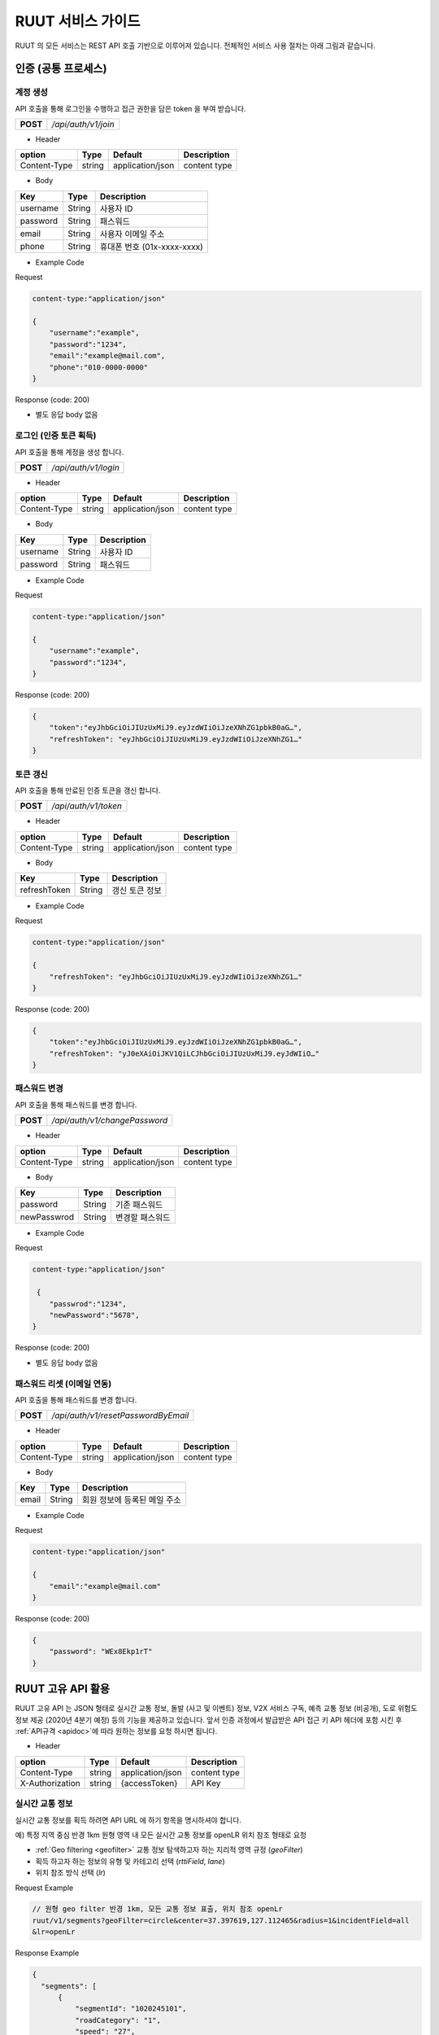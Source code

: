 RUUT 서비스 가이드
=======================================
RUUT 의 모든 서비스는 REST API 호출 기반으로 이루어져 있습니다. 전체적인 서비스 사용 절차는 아래 그림과 같습니다.

.. image:: ../images/service/usage.png

.. _general_authentication:

인증 (공통 프로세스)
--------------------------
계정 생성
''''''''''''''''''''''''''
API 호출을 통해 로그인을 수행하고 접근 권한을 담은 token 을 부여 받습니다.

.. rst-class:: table-width-fix
.. rst-class:: text-align-justify

============= =====================================
   **POST**   `/api/auth/v1/join`
============= =====================================
 
- Header

.. rst-class:: table-width-fix
.. rst-class:: table-width-full
.. rst-class:: text-align-justify

+--------------+--------+------------------+--------------+
| option       | Type   | Default          | Description  |
+==============+========+==================+==============+
| Content-Type | string | application/json | content type |
+--------------+--------+------------------+--------------+

- Body

.. rst-class:: table-width-fix
.. rst-class:: table-width-full
.. rst-class:: text-align-justify

==========  ========  ========================
Key         Type      Description
==========  ========  ========================
username    String    사용자 ID
----------  --------  ------------------------
password    String    패스워드
----------  --------  ------------------------
email       String    사용자 이메일 주소
----------  --------  ------------------------
phone       String    휴대폰 번호 (01x-xxxx-xxxx)
==========  ========  ========================


.. role:: underline
        :class: underline

- Example Code

:underline:`Request`

.. code-block:: none

    content-type:"application/json"

    {
        "username":"example",
        "password":"1234",
        "email":"example@mail.com",
        "phone":"010-0000-0000"
    }

:underline:`Response (code: 200)`

* 별도 응답 body 없음

.. rst-class:: text-align-justify

로그인 (인증 토큰 획득)
''''''''''''''''''''''''''
API 호출을 통해 계정을 생성 합니다.

.. rst-class:: table-width-fix
.. rst-class:: text-align-justify

============= =====================================
   **POST**   `/api/auth/v1/login`
============= =====================================

- Header

.. rst-class:: table-width-fix
.. rst-class:: table-width-full
.. rst-class:: text-align-justify

+--------------+--------+------------------+--------------+
| option       | Type   | Default          | Description  |
+==============+========+==================+==============+
| Content-Type | string | application/json | content type |
+--------------+--------+------------------+--------------+

- Body

.. rst-class:: table-width-fix
.. rst-class:: table-width-full
.. rst-class:: text-align-justify

==========  ========  ========================
Key         Type      Description
==========  ========  ========================
username    String    사용자 ID
----------  --------  ------------------------
password    String    패스워드
==========  ========  ========================


.. role:: underline
        :class: underline

- Example Code

:underline:`Request`

.. code-block:: none

    content-type:"application/json"

    {
        "username":"example",
        "password":"1234",
    }

:underline:`Response (code: 200)`

.. code-block:: json

    {
        "token":"eyJhbGciOiJIUzUxMiJ9.eyJzdWIiOiJzeXNhZG1pbkB0aG…",
        "refreshToken": "eyJhbGciOiJIUzUxMiJ9.eyJzdWIiOiJzeXNhZG1…"
    }

토큰 갱신
''''''''''''''''''''''''''
API 호출을 통해 만료된 인증 토큰을 갱신 합니다.

.. rst-class:: table-width-fix
.. rst-class:: text-align-justify

============= =====================================
   **POST**   `/api/auth/v1/token`
============= =====================================

- Header

.. rst-class:: table-width-fix
.. rst-class:: table-width-full
.. rst-class:: text-align-justify

+--------------+--------+------------------+--------------+
| option       | Type   | Default          | Description  |
+==============+========+==================+==============+
| Content-Type | string | application/json | content type |
+--------------+--------+------------------+--------------+

- Body

.. rst-class:: table-width-fix
.. rst-class:: table-width-full
.. rst-class:: text-align-justify

=============  ========  ========================
Key            Type      Description
=============  ========  ========================
refreshToken   String    갱신 토큰 정보
=============  ========  ========================


.. role:: underline
        :class: underline

- Example Code

:underline:`Request`

.. code-block:: none

    content-type:"application/json"

    {
        "refreshToken": "eyJhbGciOiJIUzUxMiJ9.eyJzdWIiOiJzeXNhZG1…"
    }

:underline:`Response (code: 200)`

.. code-block:: json

    {
        "token":"eyJhbGciOiJIUzUxMiJ9.eyJzdWIiOiJzeXNhZG1pbkB0aG…",
        "refreshToken": "yJ0eXAiOiJKV1QiLCJhbGciOiJIUzUxMiJ9.eyJdWIiO…"
    }


패스워드 변경
''''''''''''''''''''''''''
API 호출을 통해 패스워드를 변경 합니다.

.. rst-class:: table-width-fix
.. rst-class:: text-align-justify

============= =====================================
   **POST**   `/api/auth/v1/changePassword`
============= =====================================

- Header

.. rst-class:: table-width-fix
.. rst-class:: table-width-full
.. rst-class:: text-align-justify

+--------------+--------+------------------+--------------+
| option       | Type   | Default          | Description  |
+==============+========+==================+==============+
| Content-Type | string | application/json | content type |
+--------------+--------+------------------+--------------+

- Body

.. rst-class:: table-width-fix
.. rst-class:: table-width-full
.. rst-class:: text-align-justify

=============  ========  ========================
Key            Type      Description
=============  ========  ========================
password       String    기존 패스워드
-------------  --------  ------------------------
newPasswrod    String    변경할 패스워드
=============  ========  ========================


.. role:: underline
        :class: underline

- Example Code

:underline:`Request`

.. code-block:: none

    content-type:"application/json"

     {
        "passwrod":"1234",
        "newPassword":"5678",
    }

:underline:`Response (code: 200)`

* 별도 응답 body 없음


패스워드 리셋 (이메일 연동)
''''''''''''''''''''''''''
API 호출을 통해 패스워드를 변경 합니다.

.. rst-class:: table-width-fix
.. rst-class:: text-align-justify

============= =====================================
   **POST**   `/api/auth/v1/resetPasswordByEmail`
============= =====================================

- Header

.. rst-class:: table-width-fix
.. rst-class:: table-width-full
.. rst-class:: text-align-justify

+--------------+--------+------------------+--------------+
| option       | Type   | Default          | Description  |
+==============+========+==================+==============+
| Content-Type | string | application/json | content type |
+--------------+--------+------------------+--------------+

- Body

.. rst-class:: table-width-fix
.. rst-class:: table-width-full
.. rst-class:: text-align-justify

=============  ========  ========================
Key            Type      Description
=============  ========  ========================
email          String    회원 정보에 등록된 메일 주소
=============  ========  ========================


.. role:: underline
        :class: underline

- Example Code

:underline:`Request`

.. code-block:: none

    content-type:"application/json"

    {
        "email":"example@mail.com"
    }

:underline:`Response (code: 200)`

.. code-block:: none

    {
        "password": "WEx8Ekp1rT"
    }

RUUT 고유 API 활용
--------------------------

RUUT 고유 API 는 JSON 형태로 실시간 교통 정보, 돌발 (사고 및 이벤트) 정보, V2X 서비스 구독,  예측 교통 정보 (비공개), 도로 위험도 정보 제공 (2020년 4분기 예정) 등의 기능을 제공하고 있습니다. 앞서 인증 과정에서 발급받은 API 접근 키 API 헤더에 포함 시킨 후 
:ref:`API규격 <apidoc>`에 따라 원하는 정보를 요청 하시면 됩니다. 

- Header

.. rst-class:: table-width-fix
.. rst-class:: table-width-full
.. rst-class:: text-align-justify

+---------------------+--------+------------------+--------------+
| option              | Type   | Default          | Description  |
+=====================+========+==================+==============+
| Content-Type        | string | application/json | content type |
+---------------------+--------+------------------+--------------+
| X-Authorization     | string | {accessToken}    | API Key      |
+---------------------+--------+------------------+--------------+

실시간 교통 정보
''''''''''''''''''''''''''

실시간 교통 정보를 획득 하려면 API URL 에 하기 항목을 명시하셔야 합니다. 

:underline:`예) 특정 지역 중심 반경 1km 원형 영역 내 모든 실시간 교통 정보를 openLR 위치 참조 형태로 요청`

* :ref:`Geo filtering <geofilter>` 교통 정보 탐색하고자 하는 지리적 영역 규정 (`geoFilter`)
* 획득 하고자 하는 정보의 유형 및 카테고리 선택 (`rttiField`, `lane`)
* 위치 참조 방식 선택 (`lr`)

.. _segment_example:

:underline:`Request Example`

.. code-block:: none

  // 원형 geo filter 반경 1km, 모든 교통 정보 표출, 위치 참조 openLr
  ruut/v1/segments?geoFilter=circle&center=37.397619,127.112465&radius=1&incidentField=all
  &lr=openLr

:underline:`Response Example`

.. code-block:: none

  {
    "segments": [
        {
            "segmentId": "1020245101",
            "roadCategory": "1",
            "speed": "27",
            "limit": "70",
            "freeFlow": "70",
            "travelTime": "43",
            "openLr": "C1pllBqXeQ4wBf/X/tQOEQ==",
            "linkId": "10202451",
            "segmentCoordinates": {
                "point1": {
                    "lat": "37.394568",
                    "lon": "127.120485"
                },
                "point2": {
                    "lat": "37.391561",
                    "lon": "127.120067"
                }
            },
            "timeStamp": "2020-03-03 13:19:00"
        },
        ...

돌발 정보 (이벤트, 사고)
''''''''''''''''''''''''''

돌발 정보를 획득 하려면 API URL 에 하기 항목을 명시하셔야 합니다. 

:underline:`예) 특정 지역 중심 반경 1km 원형 영역 내 모든 돌발 정보를 openLR 위치 참조 형태로 요청`

* :ref:`Geo filtering <geofilter>` 돌발 정보 탐색하고자 하는 지리적 영역 규정 (`geoFilter`)
* 획득 하고자 하는 정보의 유형 및 카테고리 선택 (`incidentField`, `type`)
* 위치 참조 방식 선택 (`lr`)

.. _incident_example:

:underline:`Request Example`

.. code-block:: none

  ruut/v1/incidents?geoFilter=circle&center=37.397619,127.112465&radius=1
  &incidentField=all&type=all&lr=all

:underline:`Response Example`

.. code-block:: none

  {
    "incidents": [
        {
            "segmentId": "209699101",
            "incidentId": "L93105264991",
            "incidentType": "B",
            "lane": "00",
            "length": 83,
            "vehicleKind": "000000",
            "description": "<경찰청제공>[공사] 세계로 삼평중삼거리 에서 사송사거리 방향 1차로 도로공사 주의운전",
            "schedule": {
                "isPlanned": "",
                "startTime": "202003030806",
                "endTime": "202003031800",
                "reoccuring": {
                    "daysOfWeek": "",
                    "from": "",
                    "until": ""
                }
            },
            "openLr": "C1pk5xqYcSugCP/FAb0rHA==",
            "linkId": "2096991",
            "segmentCoordinates": {
                "point1": {
                    "lat": "37.399888",
                    "lon": "127.116777"
                },
                "point2": {
                    "lat": "37.404339",
                    "lon": "127.11618"
                }
            },
            "timeStamp": "2020-03-03 13:15:00"
        },
        ...


V2X 서비스 연동 요청 
--------------------------

Webhook URL 등록 작업
''''''''''''''''''''''''''

V2X 서비스 메시지를 획득 하려면 원하는 V2X 서비스의 유형과 webhook 이 인입될 URL을 입력하여야 합니다.

:underline:`예) 응급 차량 출동 알림 V2X 서비스를 https://myserverurl.net 에서 수신하기를 요청`

* Header 에 사용자 인증 정보 포함
* Webhook 연동할 서비스명 설정
* Webhook 인입될 URL 명시 (unreachable 상태가 지속될 경우 무통보 삭제합니다)

:underline:`Request Example`

.. code-block:: json

   POST root/v1/hooks
   header : X-Authorization
   
   Body : 
   {
     "url":"https://myserverurl.net",
     "locationReference":"openLR",
     "events": [
       "emergencyVehicle"
     ]
   }

Incoming Webhook
''''''''''''''''''''''''''
세부 정보는 :ref:`V2X 서비스 Incoming Webhook 명세 <v2xincoming>` 을 참고하시기 바랍니다.

도로 위험 점수 획득 
--------------------------
'20년 2분기 제공 예정

예측 교통 정보 (비공개)
''''''''''''''''''''''''''
별도 계약 필요 (관리자 문의)

과거 교통 정보 요청
--------------------------

별도 계약 필요 (관리자 문의)
